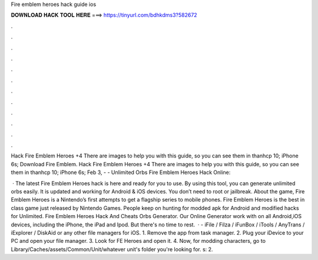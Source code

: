 Fire emblem heroes hack guide ios



𝐃𝐎𝐖𝐍𝐋𝐎𝐀𝐃 𝐇𝐀𝐂𝐊 𝐓𝐎𝐎𝐋 𝐇𝐄𝐑𝐄 ===> https://tinyurl.com/bdhkdms3?582672



.



.



.



.



.



.



.



.



.



.



.



.

Hack Fire Emblem Heroes +4 There are images to help you with this guide, so you can see them in thanhcp 10; iPhone 6s; Download Fire Emblem. Hack Fire Emblem Heroes +4 There are images to help you with this guide, so you can see them in thanhcp 10; iPhone 6s;  Feb 3, - - Unlimited Orbs Fire Emblem Heroes Hack Online: 

 · The latest Fire Emblem Heroes hack is here and ready for you to use. By using this tool, you can generate unlimited orbs easily. It is updated and working for Android & iOS devices. You don’t need to root or jailbreak. About the game, Fire Emblem Heroes is a Nintendo’s first attempts to get a flagship series to mobile phones. Fire Emblem Heroes is the best in class game just released by Nintendo Games. People keep on hunting for modded apk for Android and modified hacks for Unlimited. Fire Emblem Heroes Hack And Cheats Orbs Generator. Our Online Generator work with on all Android,iOS devices, including the iPhone, the iPad and Ipod. But there's no time to rest.  · - iFile / Filza / iFunBox / iTools / AnyTrans / iExplorer / DiskAid or any other file managers for iOS. 1. Remove the app from task manager. 2. Plug your iDevice to your PC and open your file manager. 3. Look for FE Heroes and open it. 4. Now, for modding characters, go to Library/Caches/assets/Common/Unit/whatever unit's folder you're looking for. s: 2.
